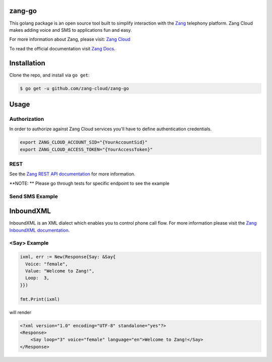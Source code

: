 zang-go
==========

This golang package is an open source tool built to simplify interaction with
the `Zang <http://www.zang.io>`_ telephony platform. Zang Cloud makes adding voice
and SMS to applications fun and easy.

For more information about Zang, please visit:
`Zang Cloud <https://www.zang.io/products/cloud>`_

To read the official documentation visit `Zang Docs <http://docs.zang.io>`_.


Installation
============

Clone the repo, and install via ``go get``:

.. code-block:: bash

    $ go get -u github.com/zang-cloud/zang-go
    
.. code-block:: bash

Usage
======

Authorization
----
In order to authorize against Zang Cloud services you'll have to define authentication credentials. 

.. code-block:: bash

    export ZANG_CLOUD_ACCOUNT_SID="{YourAccountSid}"
    export ZANG_CLOUD_ACCESS_TOKEN="{YourAccessToken}"
    
.. code-block:: bash

REST
----

See the `Zang REST API documentation <http://docs.zang.io/docs/overview>`_
for more information.

**NOTE: ** Please go through tests for specific endpoint to see the example

Send SMS Example
----------------

.. code-block:: golang
  package example

  import (
  	"fmt"
  	zang "github.com/zang-cloud/zang-go"
  )

  client, err := zang.NewClient()

  response, _ := client.SendSms(map[string]string{
    "From": "E.164 Number Format",
    "To":   "E.164 Number Format",
    "Body": "SMS Body",
  })

  fmt.Printf("Send sms response: %+v", response)

.. code-block:: golang

InboundXML
==========

InboundXML is an XML dialect which enables you to control phone call flow.
For more information please visit the `Zang InboundXML documentation
<http://docs.zang.io/docs/inboundxml-overview>`_.

<Say> Example
-------------

.. code-block:: golang

  ixml, err := New(Response{Say: &Say{
    Voice: "female",
    Value: "Welcome to Zang!",
    Loop:  3,
  }})

  fmt.Print(ixml)

.. code-block:: golang

will render

.. code-block:: xml

    <?xml version="1.0" encoding="UTF-8" standalone="yes"?>
    <Response>
        <Say loop="3" voice="female" language="en">Welcome to Zang!</Say>
    </Response>

.. code-block:: xml

